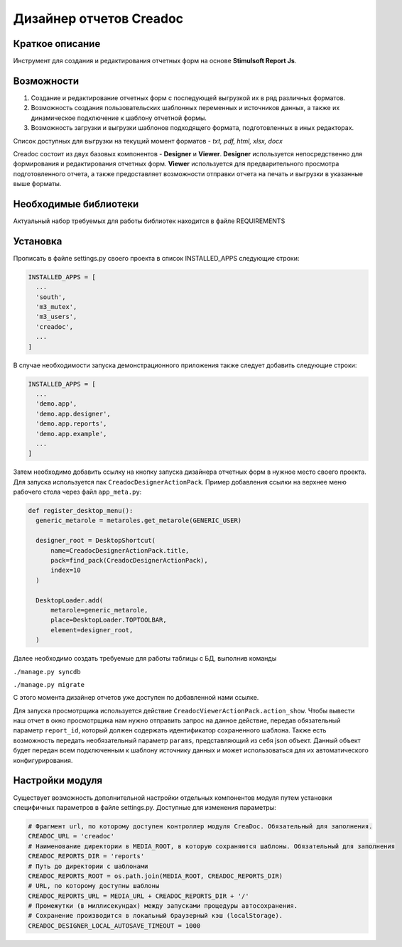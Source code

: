 Дизайнер отчетов Creadoc
========================


Краткое описание
----------------
Инструмент для создания и редактирования отчетных форм на основе **Stimulsoft Report Js**.

Возможности
-----------
1. Создание и редактирование отчетных форм с последующей выгрузкой их в ряд различных форматов.

2. Возможность создания пользовательских шаблонных переменных и источников данных, а также их динамическое подключение к шаблону отчетной формы.

3. Возможность загрузки и выгрузки шаблонов подходящего формата, подготовленных в иных редакторах.


Список доступных для выгрузки на текущий момент форматов - *txt, pdf, html, xlsx, docx*

Creadoc состоит из двух базовых компонентов - **Designer** и **Viewer**.
**Designer** используется непосредственно для формирования и редактирования отчетных форм.
**Viewer** используется для предварительного просмотра подготовленного отчета, а также предоставляет возможности отправки отчета на печать и выгрузки в указанные выше форматы.


Необходимые библиотеки
----------------------
Актуальный набор требуемых для работы библиотек находится в файле REQUIREMENTS


Установка
---------
Прописать в файле settings.py своего проекта в список INSTALLED_APPS следующие строки:

.. code-block:: python

  INSTALLED_APPS = [
    ...
    'south',
    'm3_mutex',
    'm3_users',
    'creadoc',
    ...
  ]

В случае необходимости запуска демонстрационного приложения также следует добавить следующие строки:


.. code-block:: python

  INSTALLED_APPS = [
    ...
    'demo.app',
    'demo.app.designer',
    'demo.app.reports',
    'demo.app.example',
    ...
  ]

Затем необходимо добавить ссылку на кнопку запуска дизайнера отчетных форм в нужное место своего проекта. Для запуска используется пак ``CreadocDesignerActionPack``. Пример добавления ссылки на верхнее меню рабочего стола через файл ``app_meta.py``:

.. code-block:: python

  def register_desktop_menu():
    generic_metarole = metaroles.get_metarole(GENERIC_USER)

    designer_root = DesktopShortcut(
        name=CreadocDesignerActionPack.title,
        pack=find_pack(CreadocDesignerActionPack),
        index=10
    )

    DesktopLoader.add(
        metarole=generic_metarole,
        place=DesktopLoader.TOPTOOLBAR,
        element=designer_root,
    )

Далее необходимо создать требуемые для работы таблицы с БД, выполнив команды

``./manage.py syncdb``

``./manage.py migrate``

С этого момента дизайнер отчетов уже доступен по добавленной нами ссылке.

Для запуска просмотрщика используется действие ``CreadocViewerActionPack.action_show``. Чтобы вывести наш отчет в окно просмотрщика нам нужно отправить запрос на данное действие, передав обязательный параметр ``report_id``, который должен содержать идентификатор сохраненного шаблона. Также есть возможность передать необязательный параметр ``params``, представляющий из себя json объект. Данный объект будет передан всем подключенным к шаблону источнику данных и может использоваться для их автоматического конфигурирования.

Настройки модуля
----------------
Существует возможность дополнительной настройки отдельных компонентов модуля путем установки специфичных параметров в файле settings.py. Доступные для изменения параметры:

.. code-block:: python

  # Фрагмент url, по которому доступен контроллер модуля CreaDoc. Обязательный для заполнения.
  CREADOC_URL = 'creadoc'
  # Наименование директории в MEDIA_ROOT, в которую сохраняются шаблоны. Обязательный для заполнения
  CREADOC_REPORTS_DIR = 'reports'
  # Путь до директории с шаблонами
  CREADOC_REPORTS_ROOT = os.path.join(MEDIA_ROOT, CREADOC_REPORTS_DIR)
  # URL, по которому доступны шаблоны
  CREADOC_REPORTS_URL = MEDIA_URL + CREADOC_REPORTS_DIR + '/'
  # Промежутки (в миллисекундах) между запусками процедуры автосохранения.
  # Сохранение производится в локальный браузерный кэш (localStorage).
  CREADOC_DESIGNER_LOCAL_AUTOSAVE_TIMEOUT = 1000